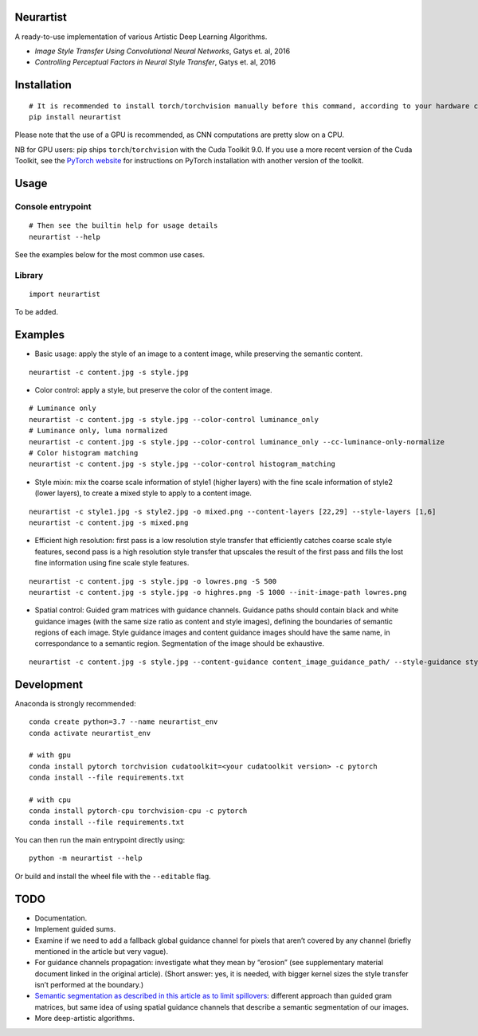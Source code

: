 Neurartist
==========

A ready-to-use implementation of various Artistic Deep Learning
Algorithms.

-  *Image Style Transfer Using Convolutional Neural Networks*, Gatys et.
   al, 2016
-  *Controlling Perceptual Factors in Neural Style Transfer*, Gatys et.
   al, 2016

Installation
============

::

   # It is recommended to install torch/torchvision manually before this command, according to your hardware configuration (see below)
   pip install neurartist

Please note that the use of a GPU is recommended, as CNN computations
are pretty slow on a CPU.

NB for GPU users: pip ships ``torch``/``torchvision`` with the Cuda
Toolkit 9.0. If you use a more recent version of the Cuda Toolkit, see
the `PyTorch website <https://pytorch.org/get-started/locally/>`__ for
instructions on PyTorch installation with another version of the
toolkit.

Usage
=====

Console entrypoint
------------------

::

   # Then see the builtin help for usage details
   neurartist --help

See the examples below for the most common use cases.

Library
-------

::

   import neurartist

To be added.

Examples
========

-  Basic usage: apply the style of an image to a content image, while
   preserving the semantic content.

::

   neurartist -c content.jpg -s style.jpg

-  Color control: apply a style, but preserve the color of the content
   image.

::

   # Luminance only
   neurartist -c content.jpg -s style.jpg --color-control luminance_only
   # Luminance only, luma normalized
   neurartist -c content.jpg -s style.jpg --color-control luminance_only --cc-luminance-only-normalize
   # Color histogram matching
   neurartist -c content.jpg -s style.jpg --color-control histogram_matching

-  Style mixin: mix the coarse scale information of style1 (higher
   layers) with the fine scale information of style2 (lower layers), to
   create a mixed style to apply to a content image.

::

   neurartist -c style1.jpg -s style2.jpg -o mixed.png --content-layers [22,29] --style-layers [1,6]
   neurartist -c content.jpg -s mixed.png

-  Efficient high resolution: first pass is a low resolution style
   transfer that efficiently catches coarse scale style features, second
   pass is a high resolution style transfer that upscales the result of
   the first pass and fills the lost fine information using fine scale
   style features.

::

   neurartist -c content.jpg -s style.jpg -o lowres.png -S 500
   neurartist -c content.jpg -s style.jpg -o highres.png -S 1000 --init-image-path lowres.png

-  Spatial control: Guided gram matrices with guidance channels.
   Guidance paths should contain black and white guidance images (with
   the same size ratio as content and style images), defining the
   boundaries of semantic regions of each image. Style guidance images
   and content guidance images should have the same name, in
   correspondance to a semantic region. Segmentation of the image should
   be exhaustive.

::

   neurartist -c content.jpg -s style.jpg --content-guidance content_image_guidance_path/ --style-guidance style_image_guidance_path/ --guidance-propagation-method inside

Development
===========

Anaconda is strongly recommended:

::

   conda create python=3.7 --name neurartist_env
   conda activate neurartist_env

   # with gpu
   conda install pytorch torchvision cudatoolkit=<your cudatoolkit version> -c pytorch
   conda install --file requirements.txt

   # with cpu
   conda install pytorch-cpu torchvision-cpu -c pytorch
   conda install --file requirements.txt

You can then run the main entrypoint directly using:

::

   python -m neurartist --help

Or build and install the wheel file with the ``--editable`` flag.

TODO
====

-  Documentation.
-  Implement guided sums.
-  Examine if we need to add a fallback global guidance channel for
   pixels that aren’t covered by any channel (briefly mentioned in the
   article but very vague).
-  For guidance channels propagation: investigate what they mean by
   “erosion” (see supplementary material document linked in the original
   article). (Short answer: yes, it is needed, with bigger kernel sizes
   the style transfer isn’t performed at the boundary.)
-  `Semantic segmentation as described in this article as to limit
   spillovers <https://arxiv.org/pdf/1703.07511.pdf>`__: different
   approach than guided gram matrices, but same idea of using spatial
   guidance channels that describe a semantic segmentation of our
   images.
-  More deep-artistic algorithms.

